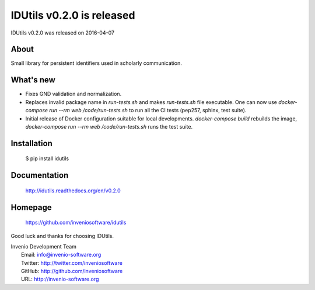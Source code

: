 ===================================
 IDUtils v0.2.0 is released
===================================

IDUtils v0.2.0 was released on 2016-04-07

About
-----

Small library for persistent identifiers used in scholarly communication.

What's new
----------

- Fixes GND validation and normalization.
- Replaces invalid package name in `run-tests.sh` and makes `run-tests.sh` file
  executable. One can now use `docker-compose run --rm web /code/run-tests.sh`
  to run all the CI tests (pep257, sphinx, test suite).
- Initial release of Docker configuration suitable for local developments.
  `docker-compose build` rebuilds the image,
  `docker-compose run --rm web /code/run-tests.sh` runs the test suite.

Installation
------------

   $ pip install idutils

Documentation
-------------

   http://idutils.readthedocs.org/en/v0.2.0

Homepage
--------

   https://github.com/inveniosoftware/idutils

Good luck and thanks for choosing IDUtils.

| Invenio Development Team
|   Email: info@invenio-software.org
|   Twitter: http://twitter.com/inveniosoftware
|   GitHub: http://github.com/inveniosoftware
|   URL: http://invenio-software.org
